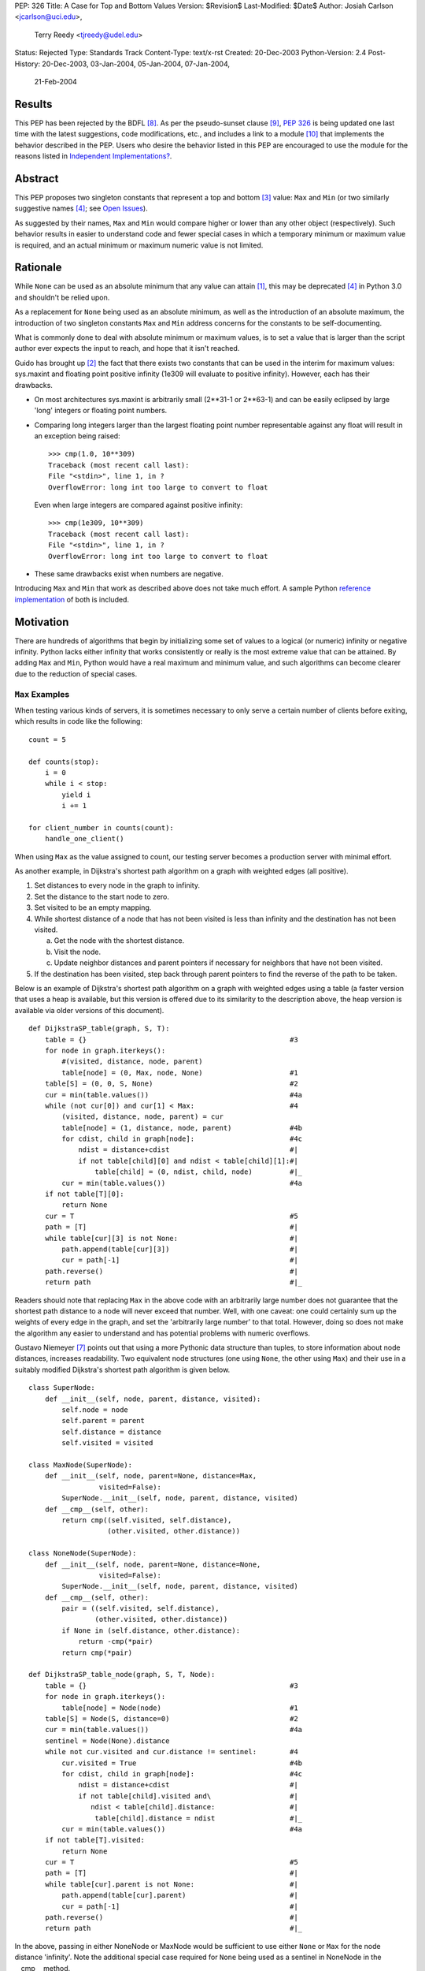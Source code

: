 PEP: 326
Title: A Case for Top and Bottom Values
Version: $Revision$
Last-Modified: $Date$
Author: Josiah Carlson <jcarlson@uci.edu>,
        Terry Reedy <tjreedy@udel.edu>
Status: Rejected
Type: Standards Track
Content-Type: text/x-rst
Created: 20-Dec-2003
Python-Version: 2.4
Post-History: 20-Dec-2003, 03-Jan-2004, 05-Jan-2004, 07-Jan-2004,
              21-Feb-2004

Results
=======

This PEP has been rejected by the BDFL [8]_.  As per the
pseudo-sunset clause [9]_, :pep:`326` is being updated one last time
with the latest suggestions, code modifications, etc., and includes a
link to a module [10]_ that implements the behavior described in the
PEP.  Users who desire the behavior listed in this PEP are encouraged
to use the module for the reasons listed in
`Independent Implementations?`_.


Abstract
========

This PEP proposes two singleton constants that represent a top and
bottom [3]_ value: ``Max`` and ``Min`` (or two similarly suggestive
names [4]_; see `Open Issues`_).

As suggested by their names, ``Max`` and ``Min`` would compare higher
or lower than any other object (respectively).  Such behavior results
in easier to understand code and fewer special cases in which a
temporary minimum or maximum value is required, and an actual minimum
or maximum numeric value is not limited.


Rationale
=========

While ``None`` can be used as an absolute minimum that any value can
attain [1]_, this may be deprecated [4]_ in Python 3.0 and shouldn't
be relied upon.

As a replacement for ``None`` being used as an absolute minimum, as
well as the introduction of an absolute maximum, the introduction of
two singleton constants ``Max`` and ``Min`` address concerns for the
constants to be self-documenting.

What is commonly done to deal with absolute minimum or maximum values,
is to set a value that is larger than the script author ever expects
the input to reach, and hope that it isn't reached.

Guido has brought up [2]_ the fact that there exists two constants
that can be used in the interim for maximum values: sys.maxint and
floating point positive infinity (1e309 will evaluate to positive
infinity).  However, each has their drawbacks.

- On most architectures sys.maxint is arbitrarily small (2**31-1 or
  2**63-1) and can be easily eclipsed by large 'long' integers or
  floating point numbers.

- Comparing long integers larger than the largest floating point
  number representable against any float will result in an exception
  being raised::

        >>> cmp(1.0, 10**309)
        Traceback (most recent call last):
        File "<stdin>", line 1, in ?
        OverflowError: long int too large to convert to float

  Even when large integers are compared against positive infinity::

        >>> cmp(1e309, 10**309)
        Traceback (most recent call last):
        File "<stdin>", line 1, in ?
        OverflowError: long int too large to convert to float

- These same drawbacks exist when numbers are negative.

Introducing ``Max`` and ``Min`` that work as described above does not
take much effort.  A sample Python `reference implementation`_ of both
is included.


Motivation
==========

There are hundreds of algorithms that begin by initializing some set
of values to a logical (or numeric) infinity or negative infinity.
Python lacks either infinity that works consistently or really is the
most extreme value that can be attained.  By adding ``Max`` and
``Min``, Python would have a real maximum and minimum value, and such
algorithms can become clearer due to the reduction of special cases.

``Max`` Examples
---------------------

When testing various kinds of servers, it is sometimes necessary to
only serve a certain number of clients before exiting, which results
in code like the following::

    count = 5

    def counts(stop):
        i = 0
        while i < stop:
            yield i
            i += 1

    for client_number in counts(count):
        handle_one_client()

When using ``Max`` as the value assigned to count, our testing server
becomes a production server with minimal effort.

As another example, in Dijkstra's shortest path algorithm on a graph
with weighted edges (all positive).

1. Set distances to every node in the graph to infinity.
2. Set the distance to the start node to zero.
3. Set visited to be an empty mapping.
4. While shortest distance of a node that has not been visited is less
   than infinity and the destination has not been visited.

   a. Get the node with the shortest distance.
   b. Visit the node.
   c. Update neighbor distances and parent pointers if necessary for
      neighbors that have not been visited.

5. If the destination has been visited, step back through parent
   pointers to find the reverse of the path to be taken.

.. _DijkstraSP_table:

Below is an example of Dijkstra's shortest path algorithm on a graph
with weighted edges using a table (a faster version that uses a heap
is available, but this version is offered due to its similarity to the
description above, the heap version is available via older versions of
this document). ::

    def DijkstraSP_table(graph, S, T):
        table = {}                                                 #3
        for node in graph.iterkeys():
            #(visited, distance, node, parent)
            table[node] = (0, Max, node, None)                     #1
        table[S] = (0, 0, S, None)                                 #2
        cur = min(table.values())                                  #4a
        while (not cur[0]) and cur[1] < Max:                       #4
            (visited, distance, node, parent) = cur
            table[node] = (1, distance, node, parent)              #4b
            for cdist, child in graph[node]:                       #4c
                ndist = distance+cdist                             #|
                if not table[child][0] and ndist < table[child][1]:#|
                    table[child] = (0, ndist, child, node)         #|_
            cur = min(table.values())                              #4a
        if not table[T][0]:
            return None
        cur = T                                                    #5
        path = [T]                                                 #|
        while table[cur][3] is not None:                           #|
            path.append(table[cur][3])                             #|
            cur = path[-1]                                         #|
        path.reverse()                                             #|
        return path                                                #|_

Readers should note that replacing ``Max`` in the above code with an
arbitrarily large number does not guarantee that the shortest path
distance to a node will never exceed that number.  Well, with one
caveat: one could certainly sum up the weights of every edge in the
graph, and set the 'arbitrarily large number' to that total.  However,
doing so does not make the algorithm any easier to understand and has
potential problems with numeric overflows.

.. _DijkstraSP_table_node:

Gustavo Niemeyer [7]_ points out that using a more Pythonic data
structure than tuples, to store information about node distances,
increases readability.  Two equivalent node structures (one using
``None``, the other using ``Max``) and their use in a suitably
modified Dijkstra's shortest path algorithm is given below. ::

    class SuperNode:
        def __init__(self, node, parent, distance, visited):
            self.node = node
            self.parent = parent
            self.distance = distance
            self.visited = visited

    class MaxNode(SuperNode):
        def __init__(self, node, parent=None, distance=Max,
                     visited=False):
            SuperNode.__init__(self, node, parent, distance, visited)
        def __cmp__(self, other):
            return cmp((self.visited, self.distance),
                       (other.visited, other.distance))

    class NoneNode(SuperNode):
        def __init__(self, node, parent=None, distance=None,
                     visited=False):
            SuperNode.__init__(self, node, parent, distance, visited)
        def __cmp__(self, other):
            pair = ((self.visited, self.distance),
                    (other.visited, other.distance))
            if None in (self.distance, other.distance):
                return -cmp(*pair)
            return cmp(*pair)

    def DijkstraSP_table_node(graph, S, T, Node):
        table = {}                                                 #3
        for node in graph.iterkeys():
            table[node] = Node(node)                               #1
        table[S] = Node(S, distance=0)                             #2
        cur = min(table.values())                                  #4a
        sentinel = Node(None).distance
        while not cur.visited and cur.distance != sentinel:        #4
            cur.visited = True                                     #4b
            for cdist, child in graph[node]:                       #4c
                ndist = distance+cdist                             #|
                if not table[child].visited and\                   #|
                   ndist < table[child].distance:                  #|
                    table[child].distance = ndist                  #|_
            cur = min(table.values())                              #4a
        if not table[T].visited:
            return None
        cur = T                                                    #5
        path = [T]                                                 #|
        while table[cur].parent is not None:                       #|
            path.append(table[cur].parent)                         #|
            cur = path[-1]                                         #|
        path.reverse()                                             #|
        return path                                                #|_

In the above, passing in either NoneNode or MaxNode would be
sufficient to use either ``None`` or ``Max`` for the node distance
'infinity'.  Note the additional special case required for ``None``
being used as a sentinel in NoneNode in the __cmp__ method.

This example highlights the special case handling where ``None`` is
used as a sentinel value for maximum values "in the wild", even though
None itself compares smaller than any other object in the standard
distribution.

As an aside, it is not clear to the author that using Nodes as a
replacement for tuples has increased readability significantly, if at
all.


A ``Min`` Example
-----------------

An example of usage for ``Min`` is an algorithm that solves the
following problem [5]_:

    Suppose you are given a directed graph, representing a
    communication network.  The vertices are the nodes in the network,
    and each edge is a communication channel. Each edge ``(u, v)`` has
    an associated value ``r(u, v)``, with ``0 <= r(u, v) <= 1``, which
    represents the reliability of the channel from ``u`` to ``v``
    (i.e., the probability that the channel from ``u`` to ``v`` will
    **not** fail).  Assume that the reliability probabilities of the
    channels are independent.  (This implies that the reliability of
    any path is the product of the reliability of the edges along the
    path.)  Now suppose you are given two nodes in the graph, ``A``
    and ``B``.

Such an algorithm is a 7 line modification to the `DijkstraSP_table`_
algorithm given above (modified lines prefixed with ``*``)::

    def DijkstraSP_table(graph, S, T):
        table = {}                                                 #3
        for node in graph.iterkeys():
            #(visited, distance, node, parent)
    *       table[node] = (0, Min, node, None)                     #1
    *   table[S] = (0, 1, S, None)                                 #2
    *   cur = max(table.values())                                  #4a
    *   while (not cur[0]) and cur[1] > Min:                       #4
            (visited, distance, node, parent) = cur
            table[node] = (1, distance, node, parent)              #4b
            for cdist, child in graph[node]:                       #4c
    *           ndist = distance*cdist                             #|
    *           if not table[child][0] and ndist > table[child][1]:#|
                    table[child] = (0, ndist, child, node)         #|_
    *       cur = max(table.values())                              #4a
        if not table[T][0]:
            return None
        cur = T                                                    #5
        path = [T]                                                 #|
        while table[cur][3] is not None:                           #|
            path.append(table[cur][3])                             #|
            cur = path[-1]                                         #|
        path.reverse()                                             #|
        return path                                                #|_

Note that there is a way of translating the graph to so that it can be
passed unchanged into the original `DijkstraSP_table`_ algorithm.
There also exists a handful of easy methods for constructing Node
objects that would work with `DijkstraSP_table_node`_.  Such
translations are left as an exercise to the reader.


Other Examples
--------------

Andrew P. Lentvorski, Jr. [6]_ has pointed out that various data
structures involving range searching have immediate use for ``Max``
and ``Min`` values.  More specifically; Segment trees, Range trees,
k-d trees and database keys:

    ...The issue is that a range can be open on one side and does not
    always have an initialized case.

    The solutions I have seen are to either overload None as the
    extremum or use an arbitrary large magnitude number.  Overloading
    None means that the built-ins can't really be used without special
    case checks to work around the undefined (or "wrongly defined")
    ordering of None.  These checks tend to swamp the nice performance
    of built-ins like max() and min().

    Choosing a large magnitude number throws away the ability of
    Python to cope with arbitrarily large integers and introduces a
    potential source of overrun/underrun bugs.

Further use examples of both ``Max`` and ``Min`` are available in the
realm of graph algorithms, range searching algorithms, computational
geometry algorithms, and others.


Independent Implementations?
----------------------------

Independent implementations of the ``Min``/``Max`` concept by users
desiring such functionality are not likely to be compatible, and
certainly will produce inconsistent orderings.  The following examples
seek to show how inconsistent they can be.

- Let us pretend we have created proper separate implementations of
  MyMax, MyMin, YourMax and YourMin with the same code as given in
  the sample implementation (with some minor renaming)::

    >>> lst = [YourMin, MyMin, MyMin, YourMin, MyMax, YourMin, MyMax,
    YourMax, MyMax]
    >>> lst.sort()
    >>> lst
    [YourMin, YourMin, MyMin, MyMin, YourMin, MyMax, MyMax, YourMax,
    MyMax]

  Notice that while all the "Min"s are before the "Max"s, there is no
  guarantee that all instances of YourMin will come before MyMin, the
  reverse, or the equivalent MyMax and YourMax.

- The problem is also evident when using the heapq module::

    >>> lst = [YourMin, MyMin, MyMin, YourMin, MyMax, YourMin, MyMax,
    YourMax, MyMax]
    >>> heapq.heapify(lst)  #not needed, but it can't hurt
    >>> while lst: print heapq.heappop(lst),
    ...
    YourMin MyMin YourMin YourMin MyMin MyMax MyMax YourMax MyMax

- Furthermore, the findmin_Max code and both versions of Dijkstra
  could result in incorrect output by passing in secondary versions of
  ``Max``.

It has been pointed out [7]_ that the reference implementation given
below would be incompatible with independent implementations of
``Max``/``Min``.  The point of this PEP is for the introduction of
"The One True Implementation" of "The One True Maximum" and "The One
True Minimum".  User-based implementations of ``Max`` and ``Min``
objects would thusly be discouraged, and use of "The One True
Implementation" would obviously be encouraged.  Ambiguous behavior
resulting from mixing users' implementations of ``Max`` and ``Min``
with "The One True Implementation" should be easy to discover through
variable and/or source code introspection.


Reference Implementation
========================

::

    class _ExtremeType(object):

        def __init__(self, cmpr, rep):
            object.__init__(self)
            self._cmpr = cmpr
            self._rep = rep

        def __cmp__(self, other):
            if isinstance(other, self.__class__) and\
               other._cmpr == self._cmpr:
                return 0
            return self._cmpr

        def __repr__(self):
            return self._rep

    Max = _ExtremeType(1, "Max")
    Min = _ExtremeType(-1, "Min")

Results of Test Run::

    >>> max(Max, 2**65536)
    Max
    >>> min(Max, 2**65536)
    20035299304068464649790...
    (lines removed for brevity)
    ...72339445587895905719156736L
    >>> min(Min, -2**65536)
    Min
    >>> max(Min, -2**65536)
    -2003529930406846464979...
    (lines removed for brevity)
    ...072339445587895905719156736L


Open Issues
===========

As the PEP was rejected, all open issues are now closed and
inconsequential.  The module will use the names ``UniversalMaximum``
and ``UniversalMinimum`` due to the fact that it would be very
difficult to mistake what each does.  For those who require a shorter
name, renaming the singletons during import is suggested::

    from extremes import UniversalMaximum as uMax,
                         UniversalMinimum as uMin


References
==========

.. [1] RE: [Python-Dev] Re: Got None. Maybe Some?, Peters, Tim
   (https://mail.python.org/pipermail/python-dev/2003-December/041374.html)

.. [2] Re: [Python-Dev] Got None. Maybe Some?, van Rossum, Guido
   (https://mail.python.org/pipermail/python-dev/2003-December/041352.html)

.. [3] RE: [Python-Dev] Got None. Maybe Some?, Peters, Tim
   (https://mail.python.org/pipermail/python-dev/2003-December/041332.html)

.. [4] [Python-Dev] Re: PEP 326 now online, Reedy, Terry
   (https://mail.python.org/pipermail/python-dev/2004-January/041685.html)

.. [5] Homework 6, Problem 7, Dillencourt, Michael
   (link may not be valid in the future)
   (http://www.ics.uci.edu/~dillenco/ics161/hw/hw6.pdf)

.. [6] RE: [Python-Dev] PEP 326 now online, Lentvorski, Andrew P., Jr.
   (https://mail.python.org/pipermail/python-dev/2004-January/041727.html)

.. [7] [Python-Dev] Re: PEP 326 now online, Niemeyer, Gustavo
   (https://mail.python.org/pipermail/python-dev/2004-January/042261.html);
   [Python-Dev] Re: PEP 326 now online, Carlson, Josiah
   (https://mail.python.org/pipermail/python-dev/2004-January/042272.html)

.. [8] [Python-Dev] PEP 326 (quick location possibility), van Rossum, Guido
   (https://mail.python.org/pipermail/python-dev/2004-January/042306.html)

.. [9] [Python-Dev] PEP 326 (quick location possibility), Carlson, Josiah
   (https://mail.python.org/pipermail/python-dev/2004-January/042300.html)

.. [10] Recommended standard implementation of PEP 326, extremes.py,
   Carlson, Josiah
   (https://web.archive.org/web/20040410135029/http://www.ics.uci.edu:80/~jcarlson/pep326/extremes.py)


Changes
=======

- Added this section.

- Added Motivation_ section.

- Changed markup to reStructuredText.

- Clarified Abstract_, Motivation_, `Reference Implementation`_ and
  `Open Issues`_ based on the simultaneous concepts of ``Max`` and
  ``Min``.

- Added two implementations of Dijkstra's Shortest Path algorithm that
  show where ``Max`` can be used to remove special cases.

- Added an example of use for ``Min`` to Motivation_.

- Added an example and `Other Examples`_ subheading.

- Modified `Reference Implementation`_ to instantiate both items from
  a single class/type.

- Removed a large number of open issues that are not within the scope
  of this PEP.

- Replaced an example from `Max Examples`_, changed an example in
  `A Min Example`_.

- Added some `References`_.

- BDFL rejects [8]_ :pep:`326`


Copyright
=========

This document has been placed in the public domain.
